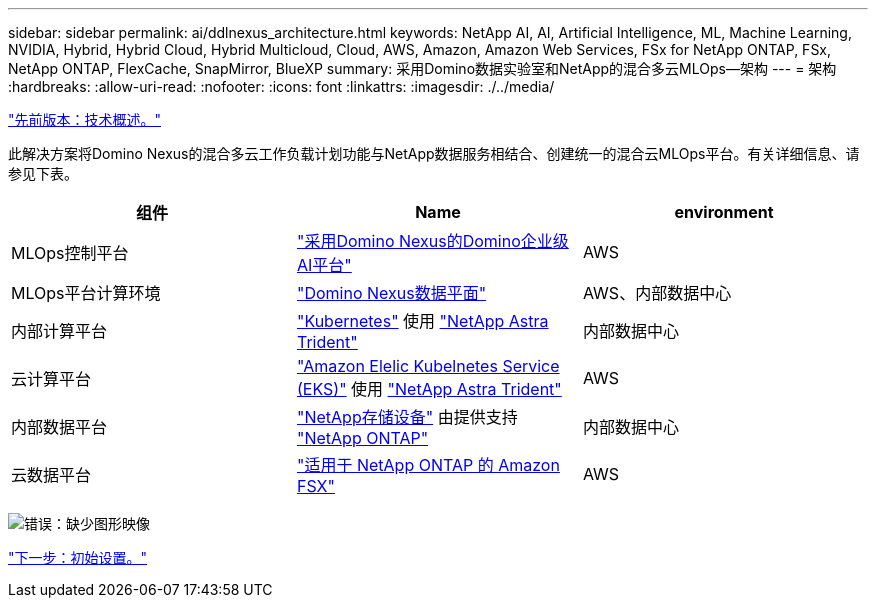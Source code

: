 ---
sidebar: sidebar 
permalink: ai/ddlnexus_architecture.html 
keywords: NetApp AI, AI, Artificial Intelligence, ML, Machine Learning, NVIDIA, Hybrid, Hybrid Cloud, Hybrid Multicloud, Cloud, AWS, Amazon, Amazon Web Services, FSx for NetApp ONTAP, FSx, NetApp ONTAP, FlexCache, SnapMirror, BlueXP 
summary: 采用Domino数据实验室和NetApp的混合多云MLOps—架构 
---
= 架构
:hardbreaks:
:allow-uri-read: 
:nofooter: 
:icons: font
:linkattrs: 
:imagesdir: ./../media/


link:ddlnexus_technology_overview.html["先前版本：技术概述。"]

[role="lead"]
此解决方案将Domino Nexus的混合多云工作负载计划功能与NetApp数据服务相结合、创建统一的混合云MLOps平台。有关详细信息、请参见下表。

|===
| 组件 | Name | environment 


| MLOps控制平台 | link:https://domino.ai/platform/nexus["采用Domino Nexus的Domino企业级AI平台"] | AWS 


| MLOps平台计算环境 | link:https://docs.dominodatalab.com/en/latest/admin_guide/5781ea/data-planes/["Domino Nexus数据平面"] | AWS、内部数据中心 


| 内部计算平台 | link:https://kubernetes.io["Kubernetes"] 使用 link:https://docs.netapp.com/us-en/trident/index.html["NetApp Astra Trident"] | 内部数据中心 


| 云计算平台 | link:https://aws.amazon.com/eks/["Amazon Elelic Kubelnetes Service (EKS)"] 使用 link:https://docs.netapp.com/us-en/trident/index.html["NetApp Astra Trident"] | AWS 


| 内部数据平台 | link:https://www.netapp.com/data-storage/["NetApp存储设备"] 由提供支持 link:https://www.netapp.com/data-management/ontap-data-management-software/["NetApp ONTAP"] | 内部数据中心 


| 云数据平台 | link:https://aws.amazon.com/fsx/netapp-ontap/["适用于 NetApp ONTAP 的 Amazon FSX"] | AWS 
|===
image:ddlnexus_image1.png["错误：缺少图形映像"]

link:ddlnexus_initial_setup.html["下一步：初始设置。"]
